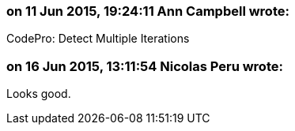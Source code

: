 === on 11 Jun 2015, 19:24:11 Ann Campbell wrote:
CodePro: Detect Multiple Iterations

=== on 16 Jun 2015, 13:11:54 Nicolas Peru wrote:
Looks good.

